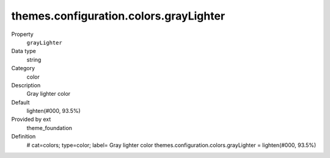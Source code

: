 themes.configuration.colors.grayLighter
---------------------------------------

.. ..................................
.. container:: table-row dl-horizontal panel panel-default constants theme_foundation cat_colors

	Property
		``grayLighter``

	Data type
		string

	Category
		color

	Description
		Gray lighter color

	Default
		lighten(#000, 93.5%)

	Provided by ext
		theme_foundation

	Definition
		# cat=colors; type=color; label= Gray lighter color
		themes.configuration.colors.grayLighter = lighten(#000, 93.5%)